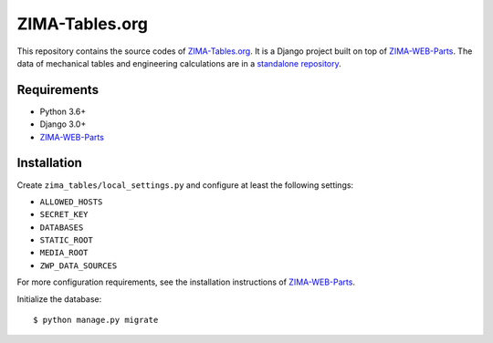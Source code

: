 ===============
ZIMA-Tables.org
===============

This repository contains the source codes of `ZIMA-Tables.org`_. It is a Django
project built on top of `ZIMA-WEB-Parts`_. The data of mechanical tables and
engineering calculations are in a `standalone repository <http://fixme>`_.

Requirements
============

* Python 3.6+
* Django 3.0+
* `ZIMA-WEB-Parts`_

Installation
============

Create ``zima_tables/local_settings.py`` and configure at least the following
settings:

* ``ALLOWED_HOSTS``
* ``SECRET_KEY``
* ``DATABASES``
* ``STATIC_ROOT``
* ``MEDIA_ROOT``
* ``ZWP_DATA_SOURCES``

For more configuration requirements, see the installation instructions of
`ZIMA-WEB-Parts`_.

Initialize the database::

    $ python manage.py migrate

.. _ZIMA-Tables.org: http://www.zima-tables.org
.. _ZIMA-WEB-Parts: https://github.com/ZIMA-Engineering/ZIMA-WEB-Parts
